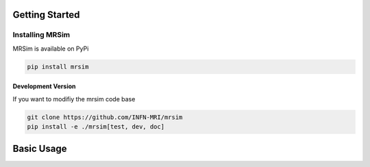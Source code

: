 Getting Started
===============

Installing MRSim
-----------------

MRSim is available on PyPi

.. code-block:: sh

    pip install mrsim

Development Version
~~~~~~~~~~~~~~~~~~~

If you want to modifiy the mrsim code base

.. code-block:: sh

    git clone https://github.com/INFN-MRI/mrsim
    pip install -e ./mrsim[test, dev, doc]


Basic Usage
===========


